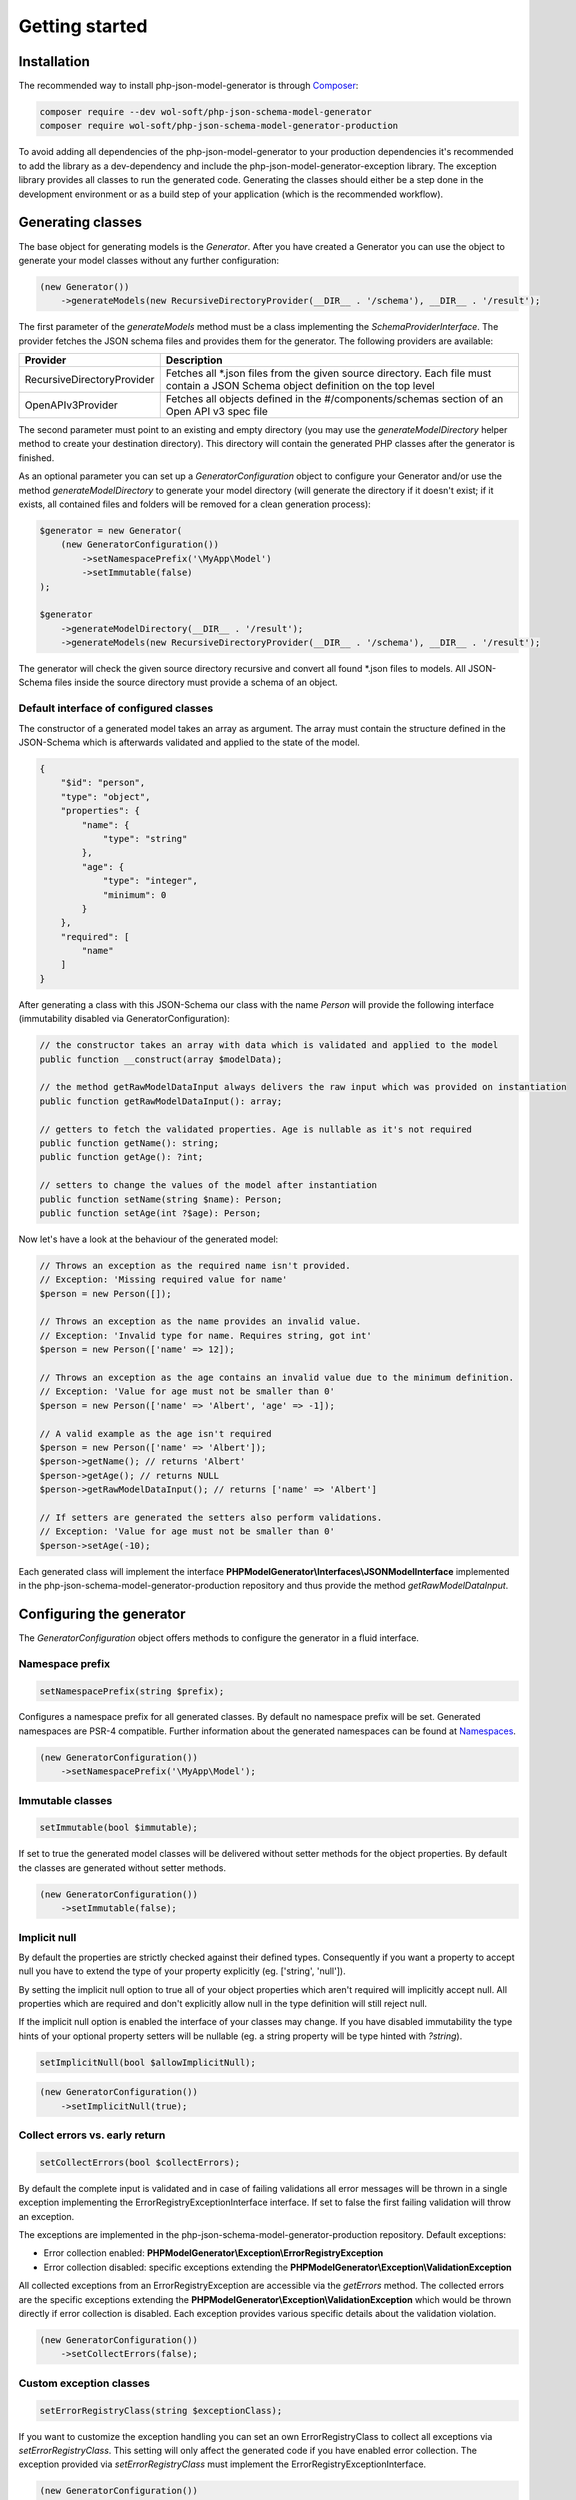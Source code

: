 Getting started
===============

Installation
------------

The recommended way to install php-json-model-generator is through `Composer <http://getcomposer.org>`_:

.. code-block:: console

    composer require --dev wol-soft/php-json-schema-model-generator
    composer require wol-soft/php-json-schema-model-generator-production

To avoid adding all dependencies of the php-json-model-generator to your production dependencies it's recommended to add the library as a dev-dependency and include the php-json-model-generator-exception library. The exception library provides all classes to run the generated code. Generating the classes should either be a step done in the development environment or as a build step of your application (which is the recommended workflow).

Generating classes
------------------

The base object for generating models is the *Generator*. After you have created a Generator you can use the object to generate your model classes without any further configuration:

.. code-block:: php

    (new Generator())
        ->generateModels(new RecursiveDirectoryProvider(__DIR__ . '/schema'), __DIR__ . '/result');

The first parameter of the *generateModels* method must be a class implementing the *SchemaProviderInterface*. The provider fetches the JSON schema files and provides them for the generator. The following providers are available:

=========================== ===========
Provider                    Description
=========================== ===========
RecursiveDirectoryProvider  Fetches all *.json files from the given source directory. Each file must contain a JSON Schema object definition on the top level
OpenAPIv3Provider           Fetches all objects defined in the #/components/schemas section of an Open API v3 spec file
=========================== ===========

The second parameter must point to an existing and empty directory (you may use the *generateModelDirectory* helper method to create your destination directory). This directory will contain the generated PHP classes after the generator is finished.

As an optional parameter you can set up a *GeneratorConfiguration* object to configure your Generator and/or use the method *generateModelDirectory* to generate your model directory (will generate the directory if it doesn't exist; if it exists, all contained files and folders will be removed for a clean generation process):

.. code-block:: php

    $generator = new Generator(
        (new GeneratorConfiguration())
            ->setNamespacePrefix('\MyApp\Model')
            ->setImmutable(false)
    );

    $generator
        ->generateModelDirectory(__DIR__ . '/result');
        ->generateModels(new RecursiveDirectoryProvider(__DIR__ . '/schema'), __DIR__ . '/result');

The generator will check the given source directory recursive and convert all found \*.json files to models. All JSON-Schema files inside the source directory must provide a schema of an object.

Default interface of configured classes
^^^^^^^^^^^^^^^^^^^^^^^^^^^^^^^^^^^^^^^

The constructor of a generated model takes an array as argument. The array must contain the structure defined in the JSON-Schema which is afterwards validated and applied to the state of the model.

.. code-block:: json

    {
        "$id": "person",
        "type": "object",
        "properties": {
            "name": {
                "type": "string"
            },
            "age": {
                "type": "integer",
                "minimum": 0
            }
        },
        "required": [
            "name"
        ]
    }

After generating a class with this JSON-Schema our class with the name `Person` will provide the following interface (immutability disabled via GeneratorConfiguration):

.. code-block:: php

    // the constructor takes an array with data which is validated and applied to the model
    public function __construct(array $modelData);

    // the method getRawModelDataInput always delivers the raw input which was provided on instantiation
    public function getRawModelDataInput(): array;

    // getters to fetch the validated properties. Age is nullable as it's not required
    public function getName(): string;
    public function getAge(): ?int;

    // setters to change the values of the model after instantiation
    public function setName(string $name): Person;
    public function setAge(int ?$age): Person;

Now let's have a look at the behaviour of the generated model:

.. code-block:: php

    // Throws an exception as the required name isn't provided.
    // Exception: 'Missing required value for name'
    $person = new Person([]);

    // Throws an exception as the name provides an invalid value.
    // Exception: 'Invalid type for name. Requires string, got int'
    $person = new Person(['name' => 12]);

    // Throws an exception as the age contains an invalid value due to the minimum definition.
    // Exception: 'Value for age must not be smaller than 0'
    $person = new Person(['name' => 'Albert', 'age' => -1]);

    // A valid example as the age isn't required
    $person = new Person(['name' => 'Albert']);
    $person->getName(); // returns 'Albert'
    $person->getAge(); // returns NULL
    $person->getRawModelDataInput(); // returns ['name' => 'Albert']

    // If setters are generated the setters also perform validations.
    // Exception: 'Value for age must not be smaller than 0'
    $person->setAge(-10);

Each generated class will implement the interface **PHPModelGenerator\\Interfaces\\JSONModelInterface** implemented in the php-json-schema-model-generator-production repository and thus provide the method *getRawModelDataInput*.

Configuring the generator
-------------------------

The *GeneratorConfiguration* object offers methods to configure the generator in a fluid interface.

Namespace prefix
^^^^^^^^^^^^^^^^

.. code-block:: php

    setNamespacePrefix(string $prefix);

Configures a namespace prefix for all generated classes. By default no namespace prefix will be set. Generated namespaces are PSR-4 compatible.
Further information about the generated namespaces can be found at `Namespaces <generic/namespaces.html>`__.

.. code-block:: php

    (new GeneratorConfiguration())
        ->setNamespacePrefix('\MyApp\Model');

Immutable classes
^^^^^^^^^^^^^^^^^

.. code-block:: php

    setImmutable(bool $immutable);

If set to true the generated model classes will be delivered without setter methods for the object properties. By default the classes are generated without setter methods.

.. code-block:: php

    (new GeneratorConfiguration())
        ->setImmutable(false);

Implicit null
^^^^^^^^^^^^^

By default the properties are strictly checked against their defined types. Consequently if you want a property to accept null you have to extend the type of your property explicitly (eg. ['string', 'null']).

By setting the implicit null option to true all of your object properties which aren't required will implicitly accept null. All properties which are required and don't explicitly allow null in the type definition will still reject null.

If the implicit null option is enabled the interface of your classes may change. If you have disabled immutability the type hints of your optional property setters will be nullable (eg. a string property will be type hinted with `?string`).

.. code-block:: php

    setImplicitNull(bool $allowImplicitNull);

.. code-block:: php

    (new GeneratorConfiguration())
        ->setImplicitNull(true);

Collect errors vs. early return
^^^^^^^^^^^^^^^^^^^^^^^^^^^^^^^

.. code-block:: php

    setCollectErrors(bool $collectErrors);

By default the complete input is validated and in case of failing validations all error messages will be thrown in a single exception implementing the ErrorRegistryExceptionInterface interface. If set to false the first failing validation will throw an exception.

The exceptions are implemented in the php-json-schema-model-generator-production repository. Default exceptions:

* Error collection enabled: **PHPModelGenerator\\Exception\\ErrorRegistryException**
* Error collection disabled: specific exceptions extending the **PHPModelGenerator\\Exception\\ValidationException**

All collected exceptions from an ErrorRegistryException are accessible via the *getErrors* method. The collected errors are the specific exceptions extending the **PHPModelGenerator\\Exception\\ValidationException** which would be thrown directly if error collection is disabled. Each exception provides various specific details about the validation violation.

.. code-block:: php

    (new GeneratorConfiguration())
        ->setCollectErrors(false);

Custom exception classes
^^^^^^^^^^^^^^^^^^^^^^^^

.. code-block:: php

    setErrorRegistryClass(string $exceptionClass);

If you want to customize the exception handling you can set an own ErrorRegistryClass to collect all exceptions via *setErrorRegistryClass*. This setting will only affect the generated code if you have enabled error collection. The exception provided via *setErrorRegistryClass* must implement the ErrorRegistryExceptionInterface.

.. code-block:: php

    (new GeneratorConfiguration())
        ->setErrorRegistryClass(MyCustomException::class);

Code style of the generated classes
^^^^^^^^^^^^^^^^^^^^^^^^^^^^^^^^^^^

.. code-block:: php

    setPrettyPrint(bool $prettyPrint);

If set to false, the generated model classes won't follow coding guidelines (but the generation is faster). If enabled the package `Symplify/EasyCodingStandard <https://github.com/Symplify/EasyCodingStandard>`_ will be used to clean up the generated code. By default pretty printing is disabled.

.. code-block:: php

    (new GeneratorConfiguration())
        ->setPrettyPrint(true);

Serialization methods
^^^^^^^^^^^^^^^^^^^^^

.. code-block:: php

    setSerialization(bool $serialization);

If set to true the serialization methods `toArray`, `toJSON` and `jsonSerialize` will be added to the public interface of the generated classes. By default no serialization methods are added.

.. code-block:: php

    (new GeneratorConfiguration())
        ->setSerialization(true);

Generated interface:

.. code-block:: php

    public function toArray([array $except = [] [, int $depth = 512]]): array;
    public function toJSON([array $except = [] [, int $options = 0 [, int $depth = 512]]]): string;
    public function jsonSerialize(): array;

The generated class will implement the interface **PHPModelGenerator\\Interfaces\\SerializationInterface** implemented in the php-json-schema-model-generator-production repository. This interface can be used to write additional generic modules to handle the generated models. Via the $except parameter you can pass an array of properties which will not be serialized (eg. password data for a user object). The $depth parameter defines the maximum amount of nested objects which are serialized. The $options parameter for the toJSON method provides access to the underlying option bitmask of `json_encode <https://www.php.net/manual/de/function.json-encode.php>`_.

Additionally the class will implement the PHP builtin interface **\JsonSerializable** which allows the direct usage of the generated classes in a custom json_encode.

Output generation process
^^^^^^^^^^^^^^^^^^^^^^^^^

.. code-block:: php

    setOutputEnabled(bool $outputEnabled);

Enable or disable output of the generation process to STDOUT. By default the output is enabled.

.. code-block:: php

    (new GeneratorConfiguration())
        ->setOutputEnabled(false);

The output contains information about generated classes, rendered classes, hints and warnings concerning the internal handling or the given schema files.
The output of a generation process may look like:

.. code-block:: none

    Generated class MyApp\User\Response\Login
    Generated class MyApp\User\Response\Register
    Duplicated signature 444fd086d8d1f186145a6f81a3ac3f7a for class Register_Message. Redirecting to Login_Message
    Rendered class MyApp\User\Response\Login
    Rendered class MyApp\User\Response\Register

Custom filter
^^^^^^^^^^^^^

.. code-block:: php

    addFilter(FilterInterface $customFilter);

Add a custom filter to the generator. For more details see `Filter <nonStandardExtensions/filter.html>`__.

Post Processors
---------------

Additionally to the described generator configuration options you can add post processors to your model generator object to change or extend the generated code. For more details see `post processors <generator/postProcessor.html>`__.
